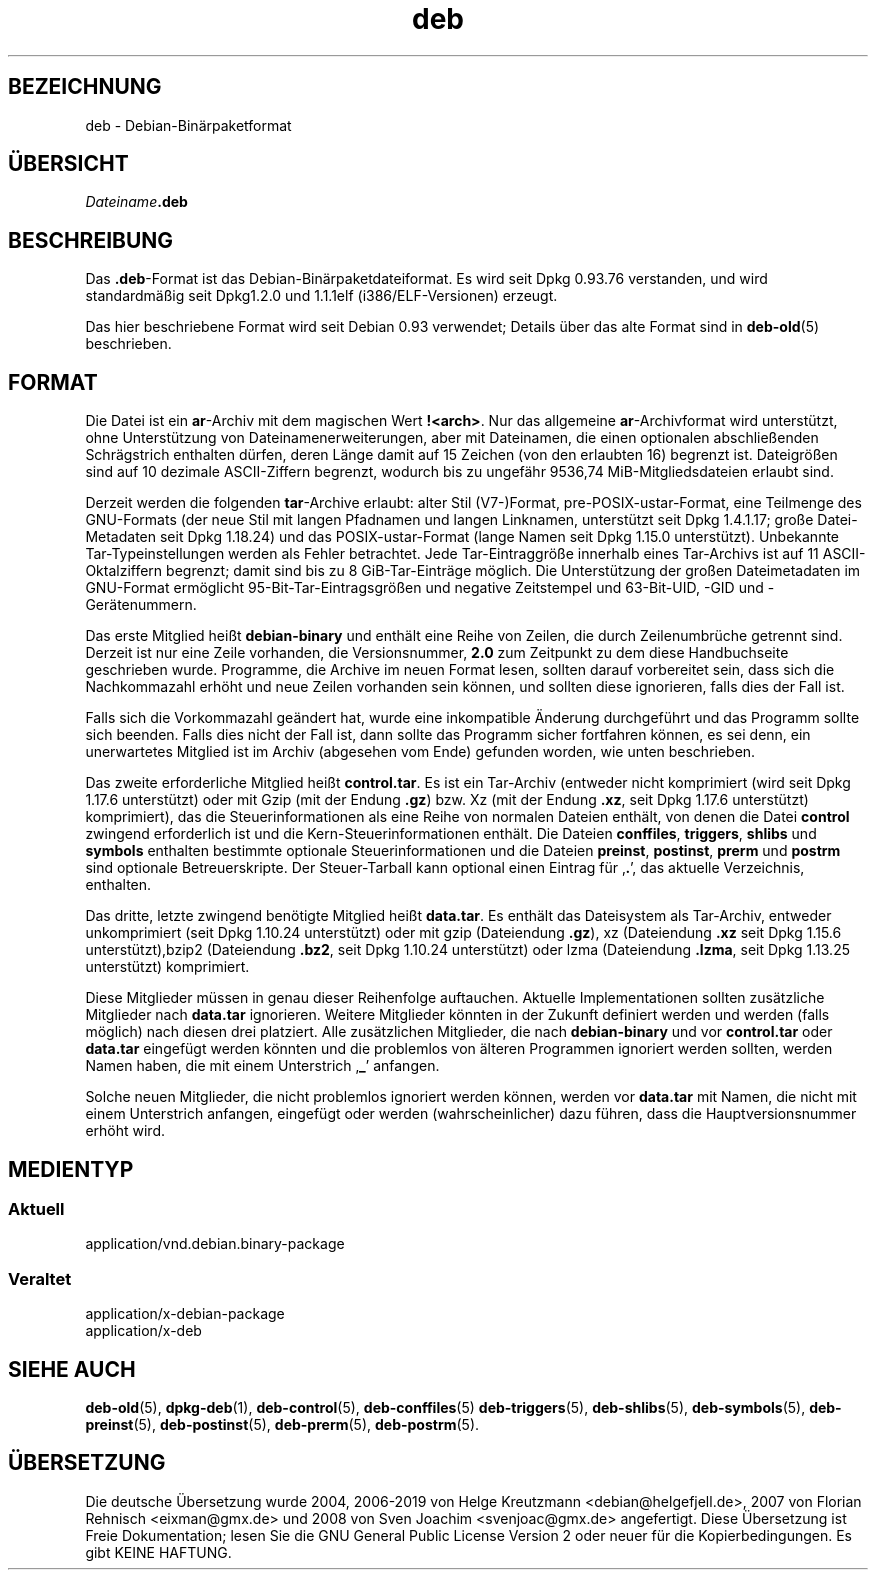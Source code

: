 .\" dpkg manual page - deb(5)
.\"
.\" Copyright © 1995 Raul Miller
.\" Copyright © 1996 Ian Jackson <ijackson@chiark.greenend.org.uk>
.\" Copyright © 2000 Wichert Akkerman <wakkerma@debian.org>
.\" Copyright © 2006-2017 Guillem Jover <guillem@debian.org>
.\"
.\" This is free software; you can redistribute it and/or modify
.\" it under the terms of the GNU General Public License as published by
.\" the Free Software Foundation; either version 2 of the License, or
.\" (at your option) any later version.
.\"
.\" This is distributed in the hope that it will be useful,
.\" but WITHOUT ANY WARRANTY; without even the implied warranty of
.\" MERCHANTABILITY or FITNESS FOR A PARTICULAR PURPOSE.  See the
.\" GNU General Public License for more details.
.\"
.\" You should have received a copy of the GNU General Public License
.\" along with this program.  If not, see <https://www.gnu.org/licenses/>.
.
.\"*******************************************************************
.\"
.\" This file was generated with po4a. Translate the source file.
.\"
.\"*******************************************************************
.TH deb 5 2019-03-25 1.19.6 dpkg\-Programmsammlung
.nh
.SH BEZEICHNUNG
deb \- Debian\-Bin\(:arpaketformat
.SH \(:UBERSICHT
\fIDateiname\fP\fB.deb\fP
.SH BESCHREIBUNG
Das \fB.deb\fP\-Format ist das Debian\-Bin\(:arpaketdateiformat. Es wird seit Dpkg
0.93.76 verstanden, und wird standardm\(:a\(ssig seit Dpkg1.2.0 und 1.1.1elf
(i386/ELF\-Versionen) erzeugt.
.PP
Das hier beschriebene Format wird seit Debian 0.93 verwendet; Details \(:uber
das alte Format sind in \fBdeb\-old\fP(5) beschrieben.
.SH FORMAT
Die Datei ist ein \fBar\fP\-Archiv mit dem magischen Wert
\fB!<arch>\fP. Nur das allgemeine \fBar\fP\-Archivformat wird unterst\(:utzt,
ohne Unterst\(:utzung von Dateinamenerweiterungen, aber mit Dateinamen, die
einen optionalen abschlie\(ssenden Schr\(:agstrich enthalten d\(:urfen, deren L\(:ange
damit auf 15 Zeichen (von den erlaubten 16) begrenzt ist. Dateigr\(:o\(ssen sind
auf 10 dezimale ASCII\-Ziffern begrenzt, wodurch bis zu ungef\(:ahr 9536,74
MiB\-Mitgliedsdateien erlaubt sind.
.PP
Derzeit werden die folgenden \fBtar\fP\-Archive erlaubt: alter Stil (V7\-)Format,
pre\-POSIX\-ustar\-Format, eine Teilmenge des GNU\-Formats (der neue Stil mit
langen Pfadnamen und langen Linknamen, unterst\(:utzt seit Dpkg 1.4.1.17; gro\(sse
Datei\-Metadaten seit Dpkg 1.18.24) und das POSIX\-ustar\-Format (lange Namen
seit Dpkg 1.15.0 unterst\(:utzt). Unbekannte Tar\-Typeinstellungen werden als
Fehler betrachtet. Jede Tar\-Eintraggr\(:o\(sse innerhalb eines Tar\-Archivs ist auf
11 ASCII\-Oktalziffern begrenzt; damit sind bis zu 8 GiB\-Tar\-Eintr\(:age
m\(:oglich. Die Unterst\(:utzung der gro\(ssen Dateimetadaten im GNU\-Format
erm\(:oglicht 95\-Bit\-Tar\-Eintragsgr\(:o\(ssen und negative Zeitstempel und
63\-Bit\-UID, \-GID und \-Ger\(:atenummern.
.PP
Das erste Mitglied hei\(sst \fBdebian\-binary\fP und enth\(:alt eine Reihe von Zeilen,
die durch Zeilenumbr\(:uche getrennt sind. Derzeit ist nur eine Zeile
vorhanden, die Versionsnummer, \fB2.0\fP zum Zeitpunkt zu dem diese
Handbuchseite geschrieben wurde. Programme, die Archive im neuen Format
lesen, sollten darauf vorbereitet sein, dass sich die Nachkommazahl erh\(:oht
und neue Zeilen vorhanden sein k\(:onnen, und sollten diese ignorieren, falls
dies der Fall ist.
.PP
Falls sich die Vorkommazahl ge\(:andert hat, wurde eine inkompatible \(:Anderung
durchgef\(:uhrt und das Programm sollte sich beenden. Falls dies nicht der Fall
ist, dann sollte das Programm sicher fortfahren k\(:onnen, es sei denn, ein
unerwartetes Mitglied ist im Archiv (abgesehen vom Ende) gefunden worden,
wie unten beschrieben.
.PP
Das zweite erforderliche Mitglied hei\(sst \fBcontrol.tar\fP. Es ist ein
Tar\-Archiv (entweder nicht komprimiert (wird seit Dpkg 1.17.6 unterst\(:utzt)
oder mit Gzip (mit der Endung \fB.gz\fP) bzw. Xz (mit der Endung \fB.xz\fP, seit
Dpkg 1.17.6 unterst\(:utzt) komprimiert), das die Steuerinformationen als eine
Reihe von normalen Dateien enth\(:alt, von denen die Datei \fBcontrol\fP zwingend
erforderlich ist und die Kern\-Steuerinformationen enth\(:alt. Die Dateien
\fBconffiles\fP, \fBtriggers\fP, \fBshlibs\fP und \fBsymbols\fP enthalten bestimmte
optionale Steuerinformationen und die Dateien \fBpreinst\fP, \fBpostinst\fP,
\fBprerm\fP und \fBpostrm\fP sind optionale Betreuerskripte. Der Steuer\-Tarball
kann optional einen Eintrag f\(:ur \(bq\fB.\fP\(cq, das aktuelle Verzeichnis, enthalten.
.PP
Das dritte, letzte zwingend ben\(:otigte Mitglied hei\(sst \fBdata.tar\fP. Es enth\(:alt
das Dateisystem als Tar\-Archiv, entweder unkomprimiert (seit Dpkg 1.10.24
unterst\(:utzt) oder mit gzip (Dateiendung \fB.gz\fP), xz (Dateiendung \fB.xz\fP seit
Dpkg 1.15.6 unterst\(:utzt),bzip2 (Dateiendung \fB.bz2\fP, seit Dpkg 1.10.24
unterst\(:utzt) oder lzma (Dateiendung \fB.lzma\fP, seit Dpkg 1.13.25 unterst\(:utzt)
komprimiert.
.PP
Diese Mitglieder m\(:ussen in genau dieser Reihenfolge auftauchen. Aktuelle
Implementationen sollten zus\(:atzliche Mitglieder nach \fBdata.tar\fP
ignorieren. Weitere Mitglieder k\(:onnten in der Zukunft definiert werden und
werden (falls m\(:oglich) nach diesen drei platziert. Alle zus\(:atzlichen
Mitglieder, die nach \fBdebian\-binary\fP und vor \fBcontrol.tar\fP oder
\fBdata.tar\fP eingef\(:ugt werden k\(:onnten und die problemlos von \(:alteren
Programmen ignoriert werden sollten, werden Namen haben, die mit einem
Unterstrich \(bq\fB_\fP\(cq anfangen.
.PP
Solche neuen Mitglieder, die nicht problemlos ignoriert werden k\(:onnen,
werden vor \fBdata.tar\fP mit Namen, die nicht mit einem Unterstrich anfangen,
eingef\(:ugt oder werden (wahrscheinlicher) dazu f\(:uhren, dass die
Hauptversionsnummer erh\(:oht wird.
.SH MEDIENTYP
.SS Aktuell
application/vnd.debian.binary\-package
.SS Veraltet
application/x\-debian\-package
.br
application/x\-deb
.SH "SIEHE AUCH"
\fBdeb\-old\fP(5), \fBdpkg\-deb\fP(1), \fBdeb\-control\fP(5), \fBdeb\-conffiles\fP(5)
\fBdeb\-triggers\fP(5), \fBdeb\-shlibs\fP(5), \fBdeb\-symbols\fP(5), \fBdeb\-preinst\fP(5),
\fBdeb\-postinst\fP(5), \fBdeb\-prerm\fP(5), \fBdeb\-postrm\fP(5).
.SH \(:UBERSETZUNG
Die deutsche \(:Ubersetzung wurde 2004, 2006-2019 von Helge Kreutzmann
<debian@helgefjell.de>, 2007 von Florian Rehnisch <eixman@gmx.de> und
2008 von Sven Joachim <svenjoac@gmx.de>
angefertigt. Diese \(:Ubersetzung ist Freie Dokumentation; lesen Sie die
GNU General Public License Version 2 oder neuer f\(:ur die Kopierbedingungen.
Es gibt KEINE HAFTUNG.
